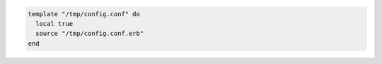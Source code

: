 .. This is an included how-to. 

.. To configure a file from a local template:

.. code-block:: ruby

   template "/tmp/config.conf" do
     local true
     source "/tmp/config.conf.erb"
   end
